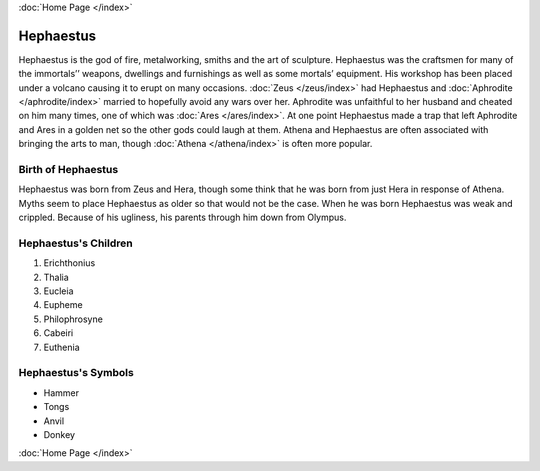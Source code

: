 .. //Drew Cummings//
:doc:`Home Page </index>`

Hephaestus
==========

.. image:: hephaistos.jpg

Hephaestus is the god of fire, metalworking, smiths and the art of sculpture. 
Hephaestus was the craftsmen for many of the immortals’’ weapons, dwellings and 
furnishings as well as some mortals’ equipment. His workshop has been placed 
under a volcano causing it to erupt on many occasions. 
:doc:`Zeus </zeus/index>` had Hephaestus and 
:doc:`Aphrodite </aphrodite/index>` married to hopefully avoid any wars over 
her. Aphrodite was unfaithful to her husband and cheated on him many times, one 
of which was :doc:`Ares </ares/index>`. At one point Hephaestus made a trap 
that left Aphrodite and Ares in a golden net so the other gods could laugh at 
them. Athena and Hephaestus are often associated with bringing the arts to man, 
though :doc:`Athena </athena/index>` is often more popular. 


Birth of Hephaestus
~~~~~~~~~~~~~~~~~~~

Hephaestus was born from Zeus and Hera, though some think that he was born from 
just Hera in response of Athena. Myths seem to place Hephaestus as older so 
that would not be the case. When he was born Hephaestus was weak and crippled. 
Because of his ugliness, his parents through him down from Olympus.

.. image:: hephaistos2.jpg
	:width: 40%


Hephaestus's Children
~~~~~~~~~~~~~~~~~~~~~

1. Erichthonius
2. Thalia
3. Eucleia
4. Eupheme
5. Philophrosyne
6. Cabeiri
7. Euthenia

Hephaestus's Symbols
~~~~~~~~~~~~~~~~~~~~

* Hammer
* Tongs
* Anvil
* Donkey

:doc:`Home Page </index>`